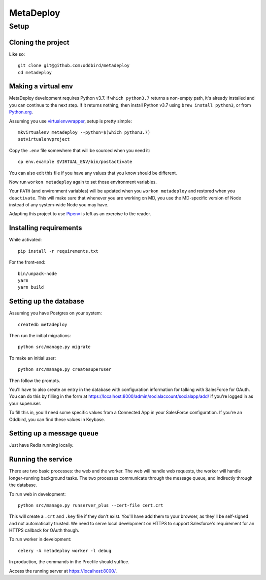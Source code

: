 MetaDeploy
==========

Setup
-----

Cloning the project
~~~~~~~~~~~~~~~~~~~

Like so::

   git clone git@github.com:oddbird/metadeploy
   cd metadeploy

Making a virtual env
~~~~~~~~~~~~~~~~~~~~

MetaDeploy development requires Python v3.7. If ``which python3.7`` returns
a non-empty path, it's already installed and you can continue to the next step.
If it returns nothing, then install Python v3.7 using ``brew install python3``,
or from `Python.org`_.

.. _Python.org: https://www.python.org/downloads/

Assuming you use `virtualenvwrapper`_, setup is pretty simple::

   mkvirtualenv metadeploy --python=$(which python3.7)
   setvirtualenvproject

Copy the ``.env`` file somewhere that will be sourced when you need it::

    cp env.example $VIRTUAL_ENV/bin/postactivate

You can also edit this file if you have any values that you know should
be different.

Now run ``workon metadeploy`` again to set those environment variables.

Your ``PATH`` (and environment variables) will be updated when you
``workon metadeploy`` and restored when you ``deactivate``. This will make
sure that whenever you are working on MD, you use the MD-specific version of
Node instead of any system-wide Node you may have.

Adapting this project to use `Pipenv`_ is left as an exercise to the
reader.

.. _virtualenvwrapper: https://virtualenvwrapper.readthedocs.io/en/latest/
.. _Pipenv: https://docs.pipenv.org/

Installing requirements
~~~~~~~~~~~~~~~~~~~~~~~

While activated::

    pip install -r requirements.txt

For the front-end::

    bin/unpack-node
    yarn
    yarn build

Setting up the database
~~~~~~~~~~~~~~~~~~~~~~~

Assuming you have Postgres on your system::

   createdb metadeploy

Then run the initial migrations::

   python src/manage.py migrate

To make an initial user::

   python src/manage.py createsuperuser

Then follow the prompts.

You'll have to also create an entry in the database with configuration
information for talking with SalesForce for OAuth. You can do this by
filling in the form at
`<https://localhost:8000/admin/socialaccount/socialapp/add/>`_ if you're
logged in as your superuser.

To fill this in, you'll need some specific values from a Connected App
in your SalesForce configuration. If you're an Oddbird, you can find
these values in Keybase.

Setting up a message queue
~~~~~~~~~~~~~~~~~~~~~~~~~~

Just have Redis running locally.

Running the service
~~~~~~~~~~~~~~~~~~~

There are two basic processes: the web and the worker. The web will
handle web requests, the worker will handle longer-running background
tasks. The two processes communicate through the message queue, and
indirectly through the database.

To run web in development::

   python src/manage.py runserver_plus --cert-file cert.crt

This will create a ``.crt`` and ``.key`` file if they don't exist.
You'll have add them to your browser, as they'll be self-signed and not
automatically trusted. We need to serve local development on HTTPS to
support Salesforce's requirement for an HTTPS callback for OAuth though.

To run worker in development::

   celery -A metadeploy worker -l debug

In production, the commands in the Procfile should suffice.

.. todo:: Set up JS dependencies?

Access the running server at `<https://localhost:8000/>`_.

